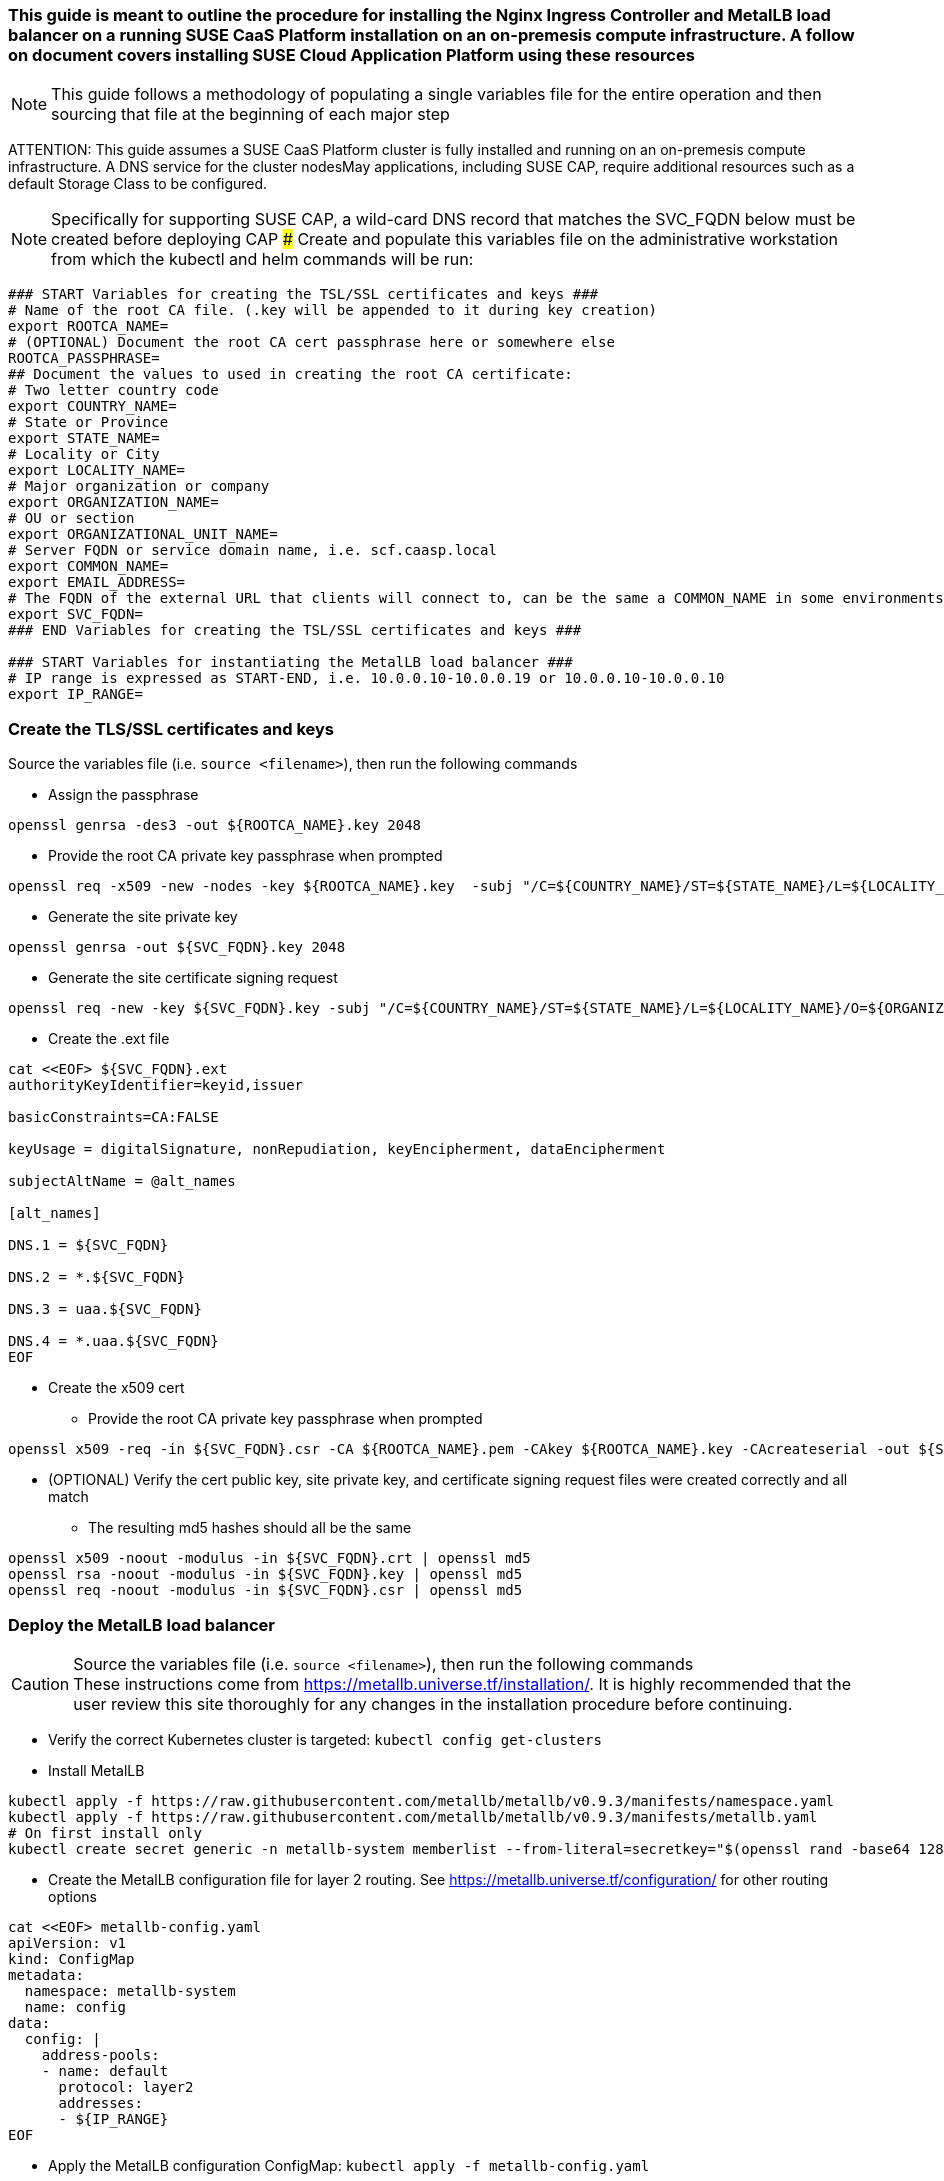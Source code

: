 ### This guide is meant to outline the procedure for installing the Nginx Ingress Controller and MetalLB load balancer on a running SUSE CaaS Platform installation on an on-premesis compute infrastructure. A follow on document covers installing SUSE Cloud Application Platform using these resources

NOTE: This guide follows a methodology of populating a single variables file for the entire operation and then sourcing that file at the beginning of each major step

ATTENTION: This guide assumes a SUSE CaaS Platform cluster is fully installed and running on an on-premesis compute infrastructure. A DNS service for the cluster nodesMay applications, including SUSE CAP, require additional resources such as a default Storage Class to be configured.

NOTE: Specifically for supporting SUSE CAP, a wild-card DNS record that matches the SVC_FQDN below must be created before deploying CAP
### Create and populate this variables file on the administrative workstation from which the kubectl and helm commands will be run:

----
### START Variables for creating the TSL/SSL certificates and keys ###
# Name of the root CA file. (.key will be appended to it during key creation)
export ROOTCA_NAME=
# (OPTIONAL) Document the root CA cert passphrase here or somewhere else
ROOTCA_PASSPHRASE=
## Document the values to used in creating the root CA certificate:
# Two letter country code
export COUNTRY_NAME=
# State or Province
export STATE_NAME=
# Locality or City
export LOCALITY_NAME=
# Major organization or company
export ORGANIZATION_NAME=
# OU or section
export ORGANIZATIONAL_UNIT_NAME=
# Server FQDN or service domain name, i.e. scf.caasp.local
export COMMON_NAME=
export EMAIL_ADDRESS=
# The FQDN of the external URL that clients will connect to, can be the same a COMMON_NAME in some environments
export SVC_FQDN=
### END Variables for creating the TSL/SSL certificates and keys ###

### START Variables for instantiating the MetalLB load balancer ###
# IP range is expressed as START-END, i.e. 10.0.0.10-10.0.0.19 or 10.0.0.10-10.0.0.10
export IP_RANGE=

----



### Create the TLS/SSL certificates and keys

.Source the variables file (i.e. `source <filename>`), then run the following commands

* Assign the passphrase
----
openssl genrsa -des3 -out ${ROOTCA_NAME}.key 2048
----
* Provide the root CA private key passphrase when prompted
----
openssl req -x509 -new -nodes -key ${ROOTCA_NAME}.key  -subj "/C=${COUNTRY_NAME}/ST=${STATE_NAME}/L=${LOCALITY_NAME}/O=${ORGANIZATION_NAME}/OU=${ORGANIZATIONAL_UNIT_NAME}/CN=${COMMON_NAME}/emailAddress=${EMAIL_ADDRESS}" -sha256 -days 1825 -out ${ROOTCA_NAME}.pem
----
* Generate the site private key
----
openssl genrsa -out ${SVC_FQDN}.key 2048
----
* Generate the site certificate signing request
----
openssl req -new -key ${SVC_FQDN}.key -subj "/C=${COUNTRY_NAME}/ST=${STATE_NAME}/L=${LOCALITY_NAME}/O=${ORGANIZATION_NAME}/OU=${ORGANIZATIONAL_UNIT_NAME}/CN=${COMMON_NAME}/emailAddress=${EMAIL_ADDRESS}" -out ${SVC_FQDN}.csr
----
* Create the .ext file
----
cat <<EOF> ${SVC_FQDN}.ext
authorityKeyIdentifier=keyid,issuer

basicConstraints=CA:FALSE

keyUsage = digitalSignature, nonRepudiation, keyEncipherment, dataEncipherment

subjectAltName = @alt_names

[alt_names]

DNS.1 = ${SVC_FQDN}

DNS.2 = *.${SVC_FQDN}

DNS.3 = uaa.${SVC_FQDN}

DNS.4 = *.uaa.${SVC_FQDN}
EOF
----
* Create the x509 cert
** Provide the root CA private key passphrase when prompted
----
openssl x509 -req -in ${SVC_FQDN}.csr -CA ${ROOTCA_NAME}.pem -CAkey ${ROOTCA_NAME}.key -CAcreateserial -out ${SVC_FQDN}.crt -days 1825 -sha256 -extfile ${SVC_FQDN}.ext
----
* (OPTIONAL) Verify the cert public key, site private key, and certificate signing request files were created correctly and all match
** The resulting md5 hashes should all be the same
----
openssl x509 -noout -modulus -in ${SVC_FQDN}.crt | openssl md5
openssl rsa -noout -modulus -in ${SVC_FQDN}.key | openssl md5
openssl req -noout -modulus -in ${SVC_FQDN}.csr | openssl md5
----


### Deploy the MetalLB load balancer

.Source the variables file (i.e. `source <filename>`), then run the following commands

CAUTION: These instructions come from https://metallb.universe.tf/installation/. It is highly recommended that the user review this site thoroughly for any changes in the installation procedure before continuing. 

* Verify the correct Kubernetes cluster is targeted: `kubectl config get-clusters` 
* Install MetalLB
----
kubectl apply -f https://raw.githubusercontent.com/metallb/metallb/v0.9.3/manifests/namespace.yaml
kubectl apply -f https://raw.githubusercontent.com/metallb/metallb/v0.9.3/manifests/metallb.yaml
# On first install only
kubectl create secret generic -n metallb-system memberlist --from-literal=secretkey="$(openssl rand -base64 128)"
----

* Create the MetalLB configuration file for layer 2 routing. See https://metallb.universe.tf/configuration/ for other routing options
----
cat <<EOF> metallb-config.yaml
apiVersion: v1
kind: ConfigMap
metadata:
  namespace: metallb-system
  name: config
data:
  config: |
    address-pools:
    - name: default
      protocol: layer2
      addresses:
      - ${IP_RANGE}
EOF
----
** Apply the MetalLB configuration ConfigMap: `kubectl apply -f metallb-config.yaml`
*** Verify the configuration was applied correctly (especially review the IP address pool): `kubectl get configmap config -n metallb-system -o yaml`
*** Verify the MetalLB load balancer is running: `kubectl get all -n metallb-system`

### Deploy the Nginx Ingress Controller

.Source the variables file (i.e. `source <filename>`), then run the following commands

* Create the nginx-ingress namespace: `kubectl create namespace nginx-ingress`
* Prepare the Base64 encoded files for the TLS secret
----
B64_CRT=`bash -c "cat ${SVC_FQDN}.crt | base64 | awk '{print}' ORS='' && echo"`
B64_KEY=`bash -c "cat ${SVC_FQDN}.key | base64 | awk '{print}' ORS='' && echo"`
----

* Create the Kubernetes secret that contains the site certificate file and private key
----
cat <<EOF> ingress-tls-secret.yaml
apiVersion: v1
kind: Secret
metadata:
  name: ingress-tls
  namespace: nginx-ingress
data:
  tls.crt: ${B64_CRT}
  tls.key: ${B64_KEY}
type: kubernetes.io/tls
EOF
----
** Apply the Kubernetes secret: `kubectl apply -f ingress-tls-secret.yaml`

* Using Helm version 3, create the Nginx Ingress Controller
----
helm install  nginx-ingress  suse/nginx-ingress --namespace nginx-ingress --set rbac.create=true --set controller.service.externalTrafficPolicy=Local --set controller.publishService.enabled=true --set "tcp.20000=kubecf/tcp-router-tcp-router-public:20000" --set "tcp.20001=kubecf/tcp-router-tcp-router-public:20001" --set "tcp.20002=kubecf/tcp-router-tcp-router-public:20002" --set "tcp.20003=kubecf/tcp-router-tcp-router-public:20003" --set "tcp.20004=kubecf/tcp-router-tcp-router-public:20004" --set "tcp.20005=kubecf/tcp-router-tcp-router-public:20005" --set "tcp.20006=kubecf/tcp-router-tcp-router-public:20006" --set "tcp.20007=kubecf/tcp-router-tcp-router-public:20007" --set "tcp.20008=kubecf/tcp-router-tcp-router-public:20008" --set "tcp.2222=kubecf/diego-ssh-ssh-proxy-public:2222"
----

* Verify the Nginx ingress controller is communicating with the MetalLB load balancer: `kubectl get svc -n nginx-ingress`
** The ingress controller should have the first IP allocated to MetalLB and show all of the port mappings configured through Helm

### Test Nginx+MetalLB

NOTE: This test will only work if the MetalLB load balancer has at least one configured IP address that is not allocated to a cluster service

.Source the variables file (i.e. `source <filename>`), then run the following commands

* Create the file containing an Nginx webserver deployment and LoadBalancer service
----
cat <<EOF> nginx-metallb-test.yaml
apiVersion: apps/v1
kind: Deployment
metadata:
  name: nginx
spec:
  selector:
    matchLabels:
      app: nginx
  template:
    metadata:
      labels:
        app: nginx
    spec:
      containers:
      - name: nginx
        image: nginx:1
        ports:
        - name: http
          containerPort: 80

---
apiVersion: v1
kind: Service
metadata:
  name: nginx
spec:
  ports:
  - name: http
    port: 8080
    protocol: TCP
    targetPort: 80
  selector:
    app: nginx
  type: LoadBalancer
EOF
----
* Create the deployment and service: `kubectl apply -f nginx-metallb-test.yaml`
* Verify the deployment is running: `kubectl get deployments,svc`
** Take note of the EXTERNAL-IP allocated to "service/nginx" 
* (OPTIONAL) Configure local DNS resolution for the IP address allocated to "service/nginx"
* Set this variable to the DNS name or IP address: `URL=""`
* Verify external connectivity to the nginx webserver: `curl http://${URL}:8080`
* When ready, delete the deployment and service: `kubectl delete -f nginx-metallb-test.yaml`
* If needed, remove the local DNS entry for the test deployment




// vim: set syntax=asciidoc:

